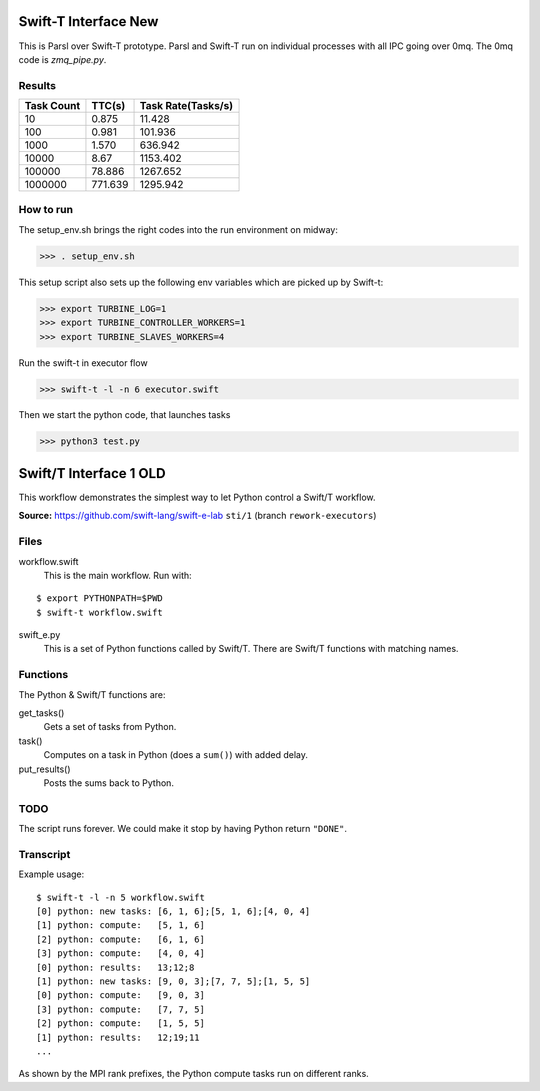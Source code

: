 Swift-T Interface New
=====================

This is Parsl over Swift-T prototype. Parsl and Swift-T run on individual processes with all IPC going
over 0mq. The 0mq code is `zmq_pipe.py`.

Results
-------

+------------+------------+--------------------+
| Task Count | TTC(s)     | Task Rate(Tasks/s) |
+============+============+====================+
|  10        |    0.875   |       11.428       |
+------------+------------+--------------------+
|  100       |    0.981   |      101.936       |
+------------+------------+--------------------+
|  1000      |    1.570   |      636.942       |
+------------+------------+--------------------+
|  10000     |    8.67    |     1153.402       |
+------------+------------+--------------------+
|  100000    |   78.886   |     1267.652       |
+------------+------------+--------------------+
|  1000000   |  771.639   |     1295.942       |
+------------+------------+--------------------+

How to run
----------

The setup_env.sh brings the right codes into the run environment on midway:

>>> . setup_env.sh

This setup script also sets up the following env variables which are picked up by Swift-t:

>>> export TURBINE_LOG=1
>>> export TURBINE_CONTROLLER_WORKERS=1
>>> export TURBINE_SLAVES_WORKERS=4

Run the swift-t in executor flow

>>> swift-t -l -n 6 executor.swift

Then we start the python code, that launches tasks

>>> python3 test.py




Swift/T Interface 1 OLD
===================

This workflow demonstrates the simplest way to let Python control a Swift/T workflow.

**Source:** https://github.com/swift-lang/swift-e-lab ``sti/1`` (branch ``rework-executors``)

Files
-----

workflow.swift
  This is the main workflow.  Run with:

::

  $ export PYTHONPATH=$PWD
  $ swift-t workflow.swift

swift_e.py
  This is a set of Python functions called by Swift/T.  There are Swift/T functions with matching names.

Functions
---------

The Python & Swift/T functions are:

get_tasks()
  Gets a set of tasks from Python.

task()
  Computes on a task in Python (does a ``sum()``) with added delay.

put_results()
  Posts the sums back to Python.

TODO
----

The script runs forever.  We could make it stop by having Python return ``"DONE"``.

Transcript
----------

Example usage:

::

  $ swift-t -l -n 5 workflow.swift
  [0] python: new tasks: [6, 1, 6];[5, 1, 6];[4, 0, 4]
  [1] python: compute:   [5, 1, 6]
  [2] python: compute:   [6, 1, 6]
  [3] python: compute:   [4, 0, 4]
  [0] python: results:   13;12;8
  [1] python: new tasks: [9, 0, 3];[7, 7, 5];[1, 5, 5]
  [0] python: compute:   [9, 0, 3]
  [3] python: compute:   [7, 7, 5]
  [2] python: compute:   [1, 5, 5]
  [1] python: results:   12;19;11
  ...

As shown by the MPI rank prefixes, the Python compute tasks run on different ranks.
